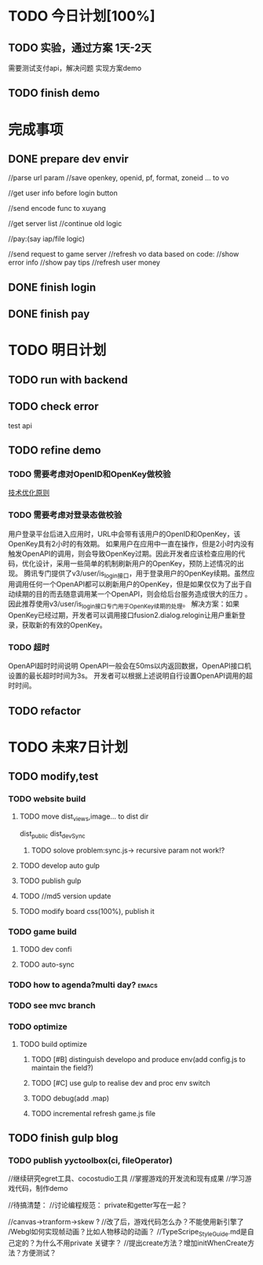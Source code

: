 * TODO 今日计划[100%]
** TODO 实验，通过方案  1天-2天
   需要测试支付api，解决问题 实现方案demo
** TODO finish demo

* 完成事项

** DONE prepare dev envir
CLOSED: [2015-05-26 Tue 10:30]


        //parse url param
        //save openkey, openid, pf, format, zoneid ... to vo

        //get user info before login button

        //send encode func to xuyang


        //get server list
        //continue old logic




        //pay:(say iap/file logic)

        //send request to game server
        //refresh vo data based on code:
        //show error info
        //show pay tips
        //refresh user money

** DONE finish login
CLOSED: [2015-05-26 Tue 17:24]

** DONE finish pay
CLOSED: [2015-05-27 Wed 05:40]


* TODO 明日计划
** TODO run with backend 

** TODO check error
test api

** TODO refine demo
*** TODO 需要考虑对OpenID和OpenKey做校验 
[[http://wiki.open.qq.com/wiki/%25E6%258A%2580%25E6%259C%25AF%25E4%25BC%2598%25E5%258C%2596%25E5%258E%259F%25E5%2588%2599#1.3_.E9.9C.80.E8.A6.81.E8.80.83.E8.99.91.E5.AF.B9.E7.99.BB.E5.BD.95.E6.80.81.E5.81.9A.E6.A0.A1.E9.AA.8C][技术优化原则]]
*** TODO 需要考虑对登录态做校验



用户登录平台后进入应用时，URL中会带有该用户的OpenID和OpenKey，该OpenKey具有2小时的有效期。
如果用户在应用中一直在操作，但是2小时内没有触发OpenAPI的调用，则会导致OpenKey过期。因此开发者应该检查应用的代码，优化设计，采用一些简单的机制刷新用户的OpenKey，预防上述情况的出现。 
腾讯专门提供了v3/user/is_login接口，用于登录用户的OpenKey续期。虽然应用调用任何一个OpenAPI都可以刷新用户的OpenKey，但是如果仅仅为了出于自动续期的目的而去随意调用某一个OpenAPI，则会给后台服务造成很大的压力 。因此推荐使用v3/user/is_login接口专门用于OpenKey续期的处理。
解决方案：如果OpenKey已经过期，开发者可以调用接口fusion2.dialog.relogin让用户重新登录，获取新的有效的OpenKey。

*** TODO 超时
OpenAPI超时时间说明
OpenAPI一般会在50ms以内返回数据，OpenAPI接口机设置的最长超时时间为3s。
开发者可以根据上述说明自行设置OpenAPI调用的超时时间。 



** TODO refactor

* TODO 未来7日计划
** TODO modify,test





*** TODO website build
**** TODO move dist_views,image... to dist dir
dist_public
dist_devSync

***** TODO solove problem:sync.js-> recursive param not work!?
**** TODO develop auto gulp
**** TODO publish gulp
**** TODO //md5 version update

**** TODO modify board css(100%), publish it
*** TODO game build
**** TODO dev confi
**** TODO auto-sync
*** TODO how to agenda?multi day?                                   :emacs:
*** TODO see mvc branch
*** TODO optimize
**** TODO build optimize
***** TODO [#B] distinguish developo and produce env(add config.js to maintain the field?)
***** TODO [#C] use gulp to realise dev and proc env switch
***** TODO debug(add .map)
***** TODO incremental refresh game.js file








** TODO finish gulp blog
*** TODO publish yyctoolbox(ci, fileOperator)



//继续研究egret工具、cocostudio工具
//掌握游戏的开发流和现有成果
//学习游戏代码，制作demo




//待搞清楚：
//讨论编程规范：
private和getter写在一起？

//canvas->tranform->skew ?
//改了后，游戏代码怎么办？不能使用新引擎了
/Webgl如何实现帧动画？比如人物移动的动画？
//TypeScripe_StyleGuide.md是自己定的？为什么不用private 关键字？
//提出create方法？增加initWhenCreate方法？方便测试？







